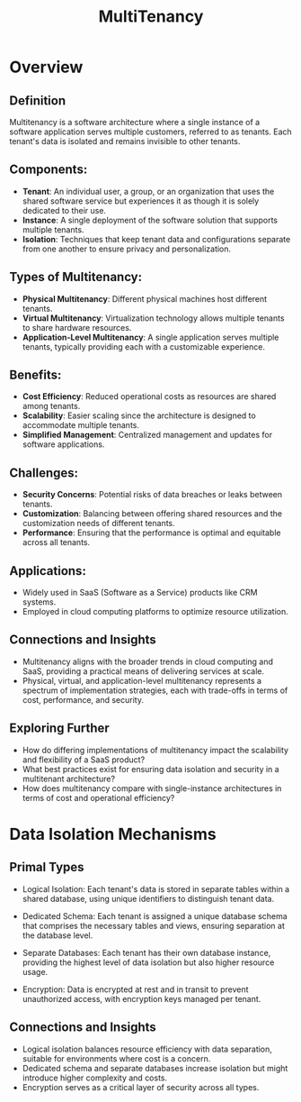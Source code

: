 :PROPERTIES:
:ID:       49b0dd1e-ca9e-46fa-a0b9-db0ec330833d
:END:
#+title: MultiTenancy
#+filetags: :cs:meta:

* Overview
** *Definition*
Multitenancy is a software architecture where a single instance of a software application serves multiple customers, referred to as tenants. Each tenant's data is isolated and remains invisible to other tenants.

** *Components*:
  - *Tenant*: An individual user, a group, or an organization that uses the shared software service but experiences it as though it is solely dedicated to their use.
  - *Instance*: A single deployment of the software solution that supports multiple tenants.
  - *Isolation*: Techniques that keep tenant data and configurations separate from one another to ensure privacy and personalization.

** *Types of Multitenancy*:
  - *Physical Multitenancy*: Different physical machines host different tenants.
  - *Virtual Multitenancy*: Virtualization technology allows multiple tenants to share hardware resources.
  - *Application-Level Multitenancy*: A single application serves multiple tenants, typically providing each with a customizable experience.

** *Benefits*:
  - *Cost Efficiency*: Reduced operational costs as resources are shared among tenants.
  - *Scalability*: Easier scaling since the architecture is designed to accommodate multiple tenants.
  - *Simplified Management*: Centralized management and updates for software applications.

** *Challenges*:
  - *Security Concerns*: Potential risks of data breaches or leaks between tenants.
  - *Customization*: Balancing between offering shared resources and the customization needs of different tenants.
  - *Performance*: Ensuring that the performance is optimal and equitable across all tenants.

** *Applications*:
  - Widely used in SaaS (Software as a Service) products like CRM systems.
  - Employed in cloud computing platforms to optimize resource utilization.

** Connections and Insights

- Multitenancy aligns with the broader trends in cloud computing and SaaS, providing a practical means of delivering services at scale.
- Physical, virtual, and application-level multitenancy represents a spectrum of implementation strategies, each with trade-offs in terms of cost, performance, and security.

** Exploring Further

- How do differing implementations of multitenancy impact the scalability and flexibility of a SaaS product?
- What best practices exist for ensuring data isolation and security in a multitenant architecture?
- How does multitenancy compare with single-instance architectures in terms of cost and operational efficiency?

* Data Isolation Mechanisms
** Primal Types

- Logical Isolation: Each tenant's data is stored in separate tables within a shared database, using unique identifiers to distinguish tenant data.

- Dedicated Schema: Each tenant is assigned a unique database schema that comprises the necessary tables and views, ensuring separation at the database level.

- Separate Databases: Each tenant has their own database instance, providing the highest level of data isolation but also higher resource usage.

- Encryption: Data is encrypted at rest and in transit to prevent unauthorized access, with encryption keys managed per tenant.

** Connections and Insights

- Logical isolation balances resource efficiency with data separation, suitable for environments where cost is a concern.
- Dedicated schema and separate databases increase isolation but might introduce higher complexity and costs.
- Encryption serves as a critical layer of security across all types.

